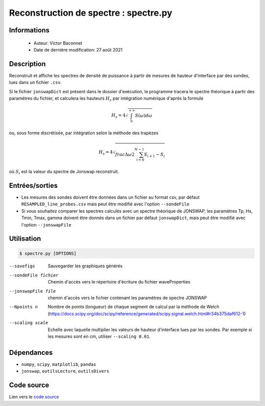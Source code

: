 Reconstruction de spectre : spectre.py
=======================================

Informations
---------------

    * Auteur: Victor Baconnet
    * Date de dernière modification: 27 août 2021

Description
---------------

Reconstruit et affiche les spectres de densité de puissance à partir de mesures
de hauteur d'interface par des sondes, lues dans un fichier ``.csv``. 

Si le fichier ``jonswapDict`` est 
présent dans le dossier d'exécution, le programme tracera le spectre théorique 
à partir des paramètres du fichier, et calculera les hauteurs :math:`H_s` par intégration
numérique d'après la formule
    
.. math::
    H_s = 4 \sqrt{\int_{0}^{+\infty} S(\omega)d\omega}       
    
ou, sous forme discrétisée, par intégration selon la méthode des trapèzes

.. math:: 
    H_s = 4 \sqrt{ \\frac{\Delta \omega }{2}  \sum_{i=0}^{N-1}{ S_{i+1} - S_i }} 

où :math:`S_i` est la valeur du spectre de Jonswap reconstruit.

Entrées/sorties
---------------

* Les mesures des sondes doivent être données dans un fichier au format csv, par défaut
  ``RESAMPLED_line_probes.csv`` mais peut être modifié avec l'option ``--sondeFile``

* Si vous souhaitez comparer les spectres calculés avec un spectre théorique de JONSWAP,
  les paramètres Tp, Hs, Tmin, Tmax, gamma doivent être donnés dans un fichier par défaut 
  ``jonswapDict``, mais peut être modifié avec l'option ``--jonswapFile``
  

Utilisation
---------------

.. code-block:: bash

    $ spectre.py [OPTIONS]

--savefigs                        Sauvegarder les graphiques générés
--sondeFile fichier               Chemin d'accès vers le répertoire d'écriture
                                  du fichier waveProperties    
--jonswapFile file                chemin d'accès vers le fichier contenant les 
                                  paramètres de spectre JONSWAP                                 
--Npoints n                       Nombre de points (longueur) de chaque segment 
                                  de calcul par la méthode de Welch (https://docs.scipy.org/doc/scipy/reference/generated/scipy.signal.welch.html#r34b375daf612-1)
--scaling scale                   Echelle avec laquelle multiplier les valeurs
                                  de hauteur d'interface lues par les sondes.
                                  Par exemple si les mesures sont en cm, utiliser
                                  ``--scaling 0.01``.
                                                                     
Dépendances
---------------

* ``numpy``, ``scipy``, ``matplotlib``, ``pandas``
* ``jonswap``, ``outilsLecture``, ``outilsDivers``

Code source
---------------

Lien vers le `code source <https://github.com/victor13165/Knu/blob/main/Scripts/Post-traitement/spectre.py>`_


